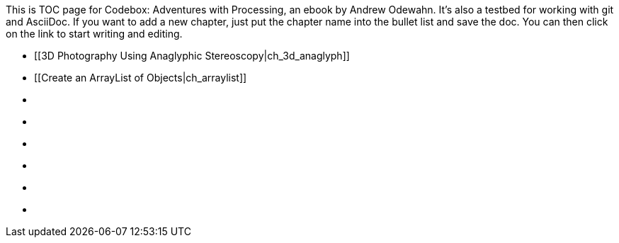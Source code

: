 This is TOC page for Codebox: Adventures with Processing, an ebook by Andrew Odewahn.  It's also a testbed for working with git and AsciiDoc.  If you want to add a new chapter, just put the chapter name into the bullet list and save the doc.  You can then click on the link to start writing and editing.

* [[3D Photography Using Anaglyphic Stereoscopy|ch_3d_anaglyph]]
* [[Create an ArrayList of Objects|ch_arraylist]]
* [[ch_autocomplete]]
* [[ch_exceptions]]
* [[ch_filters]]
* [[ch_fractals]]
* [[ch_qr_codes]]
* [[ch_save_sensor_data]]